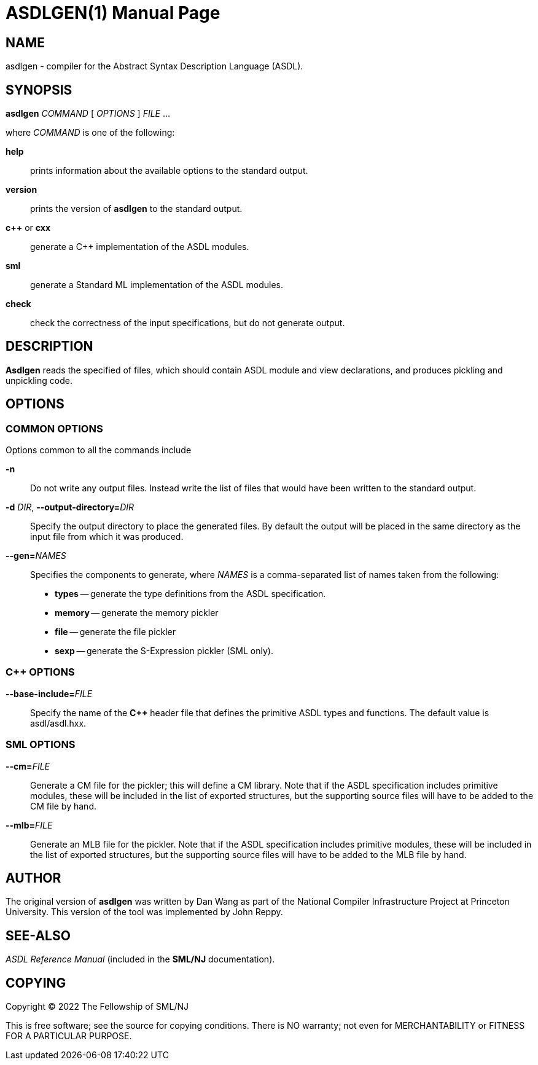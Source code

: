 ASDLGEN(1)
==========
:doctype:	manpage
:man source:	SML/NJ
:man version:	{version}

== NAME

asdlgen - compiler for the Abstract Syntax Description Language (ASDL).

== SYNOPSIS

*asdlgen* 'COMMAND' [ 'OPTIONS' ] 'FILE' ...

where 'COMMAND' is one of the following:

*help*::
  prints information about the available options to the standard output.

*version*::
  prints the version of *asdlgen* to the standard output.

*c++* or *cxx*::
  generate a C++ implementation of the ASDL modules.

*sml*::
  generate a Standard ML implementation of the ASDL modules.

//*typ*::
//  generate a machine readable type description of the ASDL modules.

*check*::
  check the correctness of the input specifications, but do not generate
  output.

== DESCRIPTION

*Asdlgen* reads the specified of files, which should
contain ASDL module and view declarations, and produces pickling
and unpickling code.

== OPTIONS

=== COMMON OPTIONS

Options common to all the commands include

*-n*::
  Do not write any output files. Instead write the list of files that
  would have been written to the standard output.

*-d* 'DIR', *--output-directory=*'DIR'::
  Specify the output directory to place the generated files.
  By default the output will be placed in the same directory
  as the input file from which it was produced.

*--gen=*'NAMES'::
  Specifies the components to generate, where 'NAMES' is a comma-separated
  list of names taken from the following:
    * *types* -- generate the type definitions from the ASDL specification.

    * *memory* -- generate the memory pickler

    * *file* -- generate the file pickler

    * *sexp* -- generate the S-Expression pickler (SML only).

=== C++ OPTIONS

*--base-include=*'FILE'::
  Specify the name of the *C++* header file that defines the primitive ASDL types and functions. The default value is asdl/asdl.hxx.

=== SML OPTIONS

*--cm=*'FILE'::
  Generate a CM file for the pickler; this will define a CM library.
  Note that if the ASDL specification includes primitive modules, these
  will be included in the list of exported structures, but the supporting
  source files will have to be added to the CM file by hand.

*--mlb=*'FILE'::
  Generate an MLB file for the pickler. Note that if the ASDL specification
  includes primitive modules, these will be included in the list of
  exported structures, but the supporting source files will have to be
  added to the MLB file by hand.

== AUTHOR

The original version of *asdlgen* was written by Dan Wang as part of
the National Compiler Infrastructure Project at Princeton University.
This version of the tool was implemented by John Reppy.

== SEE-ALSO

_ASDL Reference Manual_ (included in the *SML/NJ* documentation).

== COPYING

Copyright (C) 2022 The Fellowship of SML/NJ

This is free software; see the source for copying  conditions.   There  is  NO
warranty; not even for MERCHANTABILITY or FITNESS FOR A PARTICULAR PURPOSE.
